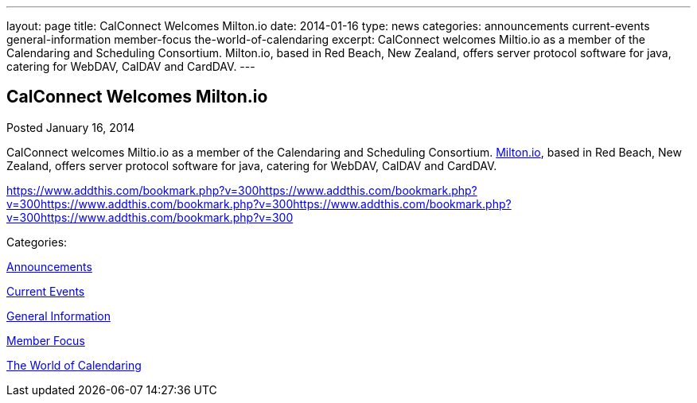 ---
layout: page
title: CalConnect Welcomes Milton.io
date: 2014-01-16
type: news
categories: announcements current-events general-information member-focus the-world-of-calendaring
excerpt: CalConnect welcomes Miltio.io as a member of the Calendaring and Scheduling Consortium. Milton.io, based in Red Beach, New Zealand, offers server protocol software for java, catering for WebDAV, CalDAV and CardDAV.
---

== CalConnect Welcomes Milton.io

[[node-184]]
Posted January 16, 2014 

CalConnect welcomes Miltio.io as a member of the Calendaring and Scheduling Consortium. http://milton.io[Milton.io], based in Red Beach, New Zealand, offers server protocol software for java, catering for WebDAV, CalDAV and CardDAV.

https://www.addthis.com/bookmark.php?v=300https://www.addthis.com/bookmark.php?v=300https://www.addthis.com/bookmark.php?v=300https://www.addthis.com/bookmark.php?v=300https://www.addthis.com/bookmark.php?v=300

Categories:&nbsp;

link:/news/announcements[Announcements]

link:/news/current-events[Current Events]

link:/news/general-information[General Information]

link:/news/member-focus[Member Focus]

link:/news/the-world-of-calendaring[The World of Calendaring]

